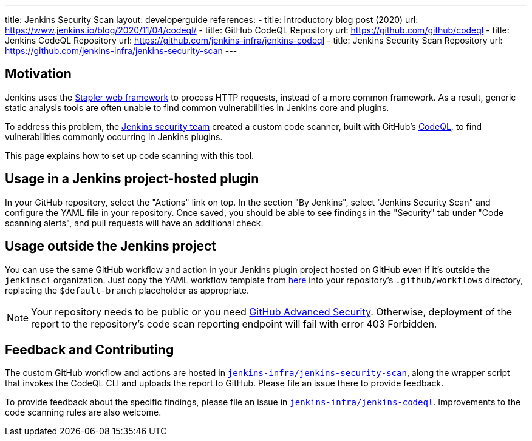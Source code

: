 ---
title: Jenkins Security Scan
layout: developerguide
references:
- title: Introductory blog post (2020)
  url: https://www.jenkins.io/blog/2020/11/04/codeql/
- title: GitHub CodeQL Repository
  url: https://github.com/github/codeql
- title: Jenkins CodeQL Repository
  url: https://github.com/jenkins-infra/jenkins-codeql
- title: Jenkins Security Scan Repository
  url: https://github.com/jenkins-infra/jenkins-security-scan
---

== Motivation

Jenkins uses the https://github.com/jenkinsci/stapler[Stapler web framework] to process HTTP requests, instead of a more common framework.
As a result, generic static analysis tools are often unable to find common vulnerabilities in Jenkins core and plugins.

To address this problem, the link:/security/team/[Jenkins security team] created a custom code scanner, built with GitHub's https://github.com/github/codeql[CodeQL], to find vulnerabilities commonly occurring in Jenkins plugins.

This page explains how to set up code scanning with this tool.

== Usage in a Jenkins project-hosted plugin

In your GitHub repository, select the "Actions" link on top.
In the section "By Jenkins", select "Jenkins Security Scan" and configure the YAML file in your repository.
Once saved, you should be able to see findings in the "Security" tab under "Code scanning alerts", and pull requests will have an additional check.

////
TODO Decide whether we want to continue to support this.
== Usage in a Jenkins project-hosted plugin (GitHub topic)

Add the topic `jenkins-security-scan-enabled` to your repository.
Within 24 hours, the first code scanning results should appear.
Unlike the GitHub Action, feedback is not immediate, as scans are only running periodically.
////

== Usage outside the Jenkins project

You can use the same GitHub workflow and action in your Jenkins plugin project hosted on GitHub even if it's outside the `jenkinsci` organization.
Just copy the YAML workflow template from https://github.com/jenkinsci/.github/tree/master/workflow-templates[here] into your repository's `.github/workflows` directory, replacing the `$default-branch` placeholder as appropriate.

NOTE: Your repository needs to be public or you need https://docs.github.com/en/get-started/learning-about-github/about-github-advanced-security[GitHub Advanced Security].
Otherwise, deployment of the report to the repository's code scan reporting endpoint will fail with error 403 Forbidden.

== Feedback and Contributing

The custom GitHub workflow and actions are hosted in https://github.com/jenkins-infra/jenkins-security-scan[`jenkins-infra/jenkins-security-scan`], along the wrapper script that invokes the CodeQL CLI and uploads the report to GitHub.
Please file an issue there to provide feedback.

To provide feedback about the specific findings, please file an issue in https://github.com/jenkins-infra/jenkins-codeql[`jenkins-infra/jenkins-codeql`].
Improvements to the code scanning rules are also welcome.
